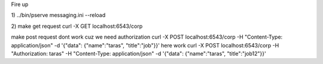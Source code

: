 Fire up

1)
../bin/pserve messaging.ini --reload

2)
make get request
curl -X GET localhost:6543/corp

make post request dont work cuz we need authorization
curl -X POST localhost:6543/corp -H "Content-Type: application/json" -d '{"data": {"name":"taras", "title":"job"}}'
here work
curl -X POST localhost:6543/corp -H "Authorization: taras" -H "Content-Type: application/json" -d '{"data": {"name":"taras", "title":"job12"}}'

